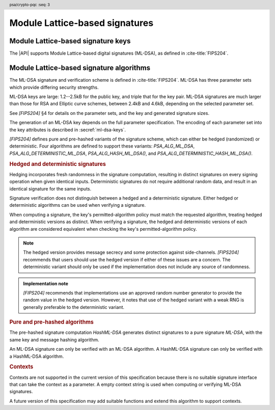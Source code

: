 .. SPDX-FileCopyrightText: Copyright 2024 Arm Limited and/or its affiliates <open-source-office@arm.com>
.. SPDX-License-Identifier: CC-BY-SA-4.0 AND LicenseRef-Patent-license

.. header:: psa/crypto-pqc
    :seq: 3

.. _ml-dsa:

Module Lattice-based signatures
===============================

.. _ml-dsa-keys:

Module Lattice-based signature keys
-----------------------------------

The |API| supports Module Lattice-based digital signatures (ML-DSA), as defined in :cite-title:`FIPS204`.

.. macro:: PSA_KEY_TYPE_ML_DSA_KEY_PAIR
    :definition: ((psa_key_type_t)0x7002)

    .. summary::
        ML-DSA key pair: both the private and public key.

        .. versionadded:: 1.3

    The key attribute size of an ML-DSA key is the numeric ML-DSA parameter-set identifier defined in `[FIPS204]`.
    The values are based on the dimensions of the matrix :math:`A`, and do not directly define the key size in bytes:

    *   ML-DSA-44 : ``key_bits = 44``
    *   ML-DSA-65 : ``key_bits = 65``
    *   ML-DSA-87 : ``key_bits = 87``

    See also §4 in `[FIPS204]`.

    .. subsection:: Compatible algorithms

        .. hlist::

            *   `PSA_ALG_ML_DSA`
            *   `PSA_ALG_HASH_ML_DSA`
            *   `PSA_ALG_DETERMINISTIC_ML_DSA`
            *   `PSA_ALG_DETERMINISTIC_HASH_ML_DSA`

    .. subsection:: Key format

        .. warning::

            The key format may change in a final version of this API.
            The standardization of exchange formats for ML-DSA public and private keys is in progress, but final documents have not been published.
            See :cite-title:`LAMPS-MLDSA`.

            The current proposed format is based on the expected outcome of that process.

        An ML-DSA key pair is the :math:`(pk,sk)` pair of public key and secret key, which are generated from a secret 32-byte seed, :math:`\xi`. See `[FIPS204]` §5.1.

        The data format for import and export of the key pair is the 32-byte seed :math:`\xi`.

        .. rationale::

            The IETF working group responsible for defining the format of the ML-DSA keys in *SubjectPublicKeyInfo* and *OneAsymmetricKey* structures is discussing the formats at present (September 2024), with the current consensus to using just the seed value as the private key, for the following reasons:

            *   ML-DSA key pairs are several kB in size, but can be recomputed efficiently from the initial 32-byte seed.
            *   There is no need to validate an imported ML-DSA private key --- every 32-byte seed values is valid.
            *   The public key cannot be derived from the secret key, so a key pair must store both the secret key and the public key.
                The size of the key pair depends on the ML-DSA parameter set as follows:

                .. csv-table::
                    :align: left
                    :header-rows: 1

                    Parameter set, Key-pair size in bytes
                    ML-DSA-44, 3872
                    ML-DSA-65, 5984
                    ML-DSA-87, 7488

            *   It is better for the standard to choose a single format to improve interoperability.

        See `PSA_KEY_TYPE_ML_DSA_PUBLIC_KEY` for the data format used when exporting the public key with :code:`psa_export_public_key()`.

        .. admonition:: Implementation note

            An implementation can optionally compute and store the :math:`(pk,sk)` values, to accelerate operations that use the key.
            It is recommended that an implementation retains the seed :math:`\xi` with the key pair, in order to export the key, or copy the key to a different location.

    .. subsection:: Key derivation

        A call to :code:`psa_key_derivation_output_key()` will draw 32 bytes of output and use these as the 32-byte ML-DSA key-pair seed, :math:`xi`.
        The key pair :math:`(pk, sk)` is generated from the seed as defined by ``ML-DSA.KeyGen_internal()`` in `[FIPS204]` §6.1.

        .. admonition:: Implementation note

            It is :scterm:`implementation defined` whether the seed :math:`xi` is expanded to :math:`(pk, sk)` at the point of derivation, or only just before the key is used.

.. macro:: PSA_KEY_TYPE_ML_DSA_PUBLIC_KEY
    :definition: ((psa_key_type_t)0x4002)

    .. summary::
        ML-DSA public key.

        .. versionadded:: 1.3

    The key attribute size of an ML-DSA public key is the same as the corresponding private key. See `PSA_KEY_TYPE_ML_DSA_KEY_PAIR`.

    .. subsection:: Compatible algorithms

        .. hlist::

            *   `PSA_ALG_ML_DSA`
            *   `PSA_ALG_HASH_ML_DSA`
            *   `PSA_ALG_DETERMINISTIC_ML_DSA`
            *   `PSA_ALG_DETERMINISTIC_HASH_ML_DSA`

    .. subsection:: Key format

        .. warning::

            The key format may change in a final version of this API.
            The standardization of exchange formats for ML-DSA public and private keys is in progress, but final documents have not been published.
            See :cite-title:`LAMPS-MLDSA`.

            The current proposed format is based on the expected outcome of that process.

        An ML-DSA public key is the :math:`pk` output of ``ML-DSA.KeyGen()``, defined in `[FIPS204]` §5.1.

        The size of the public key depends on the ML-DSA parameter set as follows:

        .. csv-table::
            :align: left
            :header-rows: 1

            Parameter set, Public-key size in bytes
            ML-DSA-44, 1312
            ML-DSA-65, 1952
            ML-DSA-87, 2592

.. macro:: PSA_KEY_TYPE_IS_ML_DSA
    :definition: /* specification-defined value */

    .. summary::
        Whether a key type is an ML-DSA key, either a key pair or a public key.

        .. versionadded:: 1.3

    .. param:: type
        A key type: a value of type :code:`psa_key_type_t`.


.. _ml-dsa-algorithms:

Module Lattice-based signature algorithms
-----------------------------------------

The ML-DSA signature and verification scheme is defined in :cite-title:`FIPS204`.
ML-DSA has three parameter sets which provide differing security strengths.

ML-DSA keys are large: 1.2--2.5kB for the public key, and triple that for the key pair.
ML-DSA signatures are much larger than those for RSA and Elliptic curve schemes, between 2.4kB and 4.6kB, depending on the selected parameter set.

See `[FIPS204]` §4 for details on the parameter sets, and the key and generated signature sizes.

The generation of an ML-DSA key depends on the full parameter specification.
The encoding of each parameter set into the key attributes is described in :secref:`ml-dsa-keys`.

`[FIPS204]` defines pure and pre-hashed variants of the signature scheme, which can either be hedged (randomized) or deterministic.
Four algorithms are defined to support these variants: `PSA_ALG_ML_DSA`, `PSA_ALG_DETERMINISTIC_ML_DSA`, `PSA_ALG_HASH_ML_DSA()`, and `PSA_ALG_DETERMINISTIC_HASH_ML_DSA()`.

.. _ml-dsa-deterministic-signatures:

.. rubric:: Hedged and deterministic signatures

Hedging incorporates fresh randomness in the signature computation, resulting in distinct signatures on every signing operation when given identical inputs.
Deterministic signatures do not require additional random data, and result in an identical signature for the same inputs.

Signature verification does not distinguish between a hedged and a deterministic signature.
Either hedged or deterministic algorithms can be used when verifying a signature.

When computing a signature, the key's permitted-algorithm policy must match the requested algorithm, treating hedged and deterministic versions as distinct.
When verifying a signature, the hedged and deterministic versions of each algorithm are considered equivalent when checking the key's permitted-algorithm policy.

.. note::

    The hedged version provides message secrecy and some protection against side-channels.
    `[FIPS204]` recommends that users should use the hedged version if either of these issues are a concern.
    The deterministic variant should only be used if the implementation does not include any source of randomness.

.. admonition:: Implementation note

    `[FIPS204]` recommends that implementations use an approved random number generator to provide the random value in the hedged version.
    However, it notes that use of the hedged variant with a weak RNG is generally preferable to the deterministic variant.

.. rationale::

    The use of fresh randomness, or not, when computing a signature seems like an implementation decision based on the capability of the system, and its vulnerability to specific threats, following the recommendations in `[FIPS204]`.

    However, the |API| gives distinct algorithm identifiers for the hedged and deterministic variants, to enable an application use case to require a specific variant.

.. rubric:: Pure and pre-hashed algorithms

The pre-hashed signature computation *HashML-DSA* generates distinct signatures to a pure signature *ML-DSA*, with the same key and message hashing algorithm.

An ML-DSA signature can only be verified with an ML-DSA algorithm.
A HashML-DSA signature can only be verified with a HashML-DSA algorithm.

.. rubric:: Contexts

Contexts are not supported in the current version of this specification because there is no suitable signature interface that can take the context as a parameter.
A empty context string is used when computing or verifying ML-DSA signatures.

A future version of this specification may add suitable functions and extend this algorithm to support contexts.

.. macro:: PSA_ALG_ML_DSA
    :definition: ((psa_algorithm_t) 0x06004400)

    .. summary::
        Module lattice-based digital signature algorithm without pre-hashing (ML-DSA).

        .. versionadded:: 1.3

    This algorithm can be only used with the :code:`psa_sign_message()` and :code:`psa_verify_message()` functions.

    This is the pure ML-DSA digital signature algorithm, defined by :cite-title:`FIPS204`, using hedging.
    ML-DSA requires an ML-DSA key, which determines the ML-DSA parameter set for the operation.

    This algorithm is randomized: each invocation returns a different, equally valid signature.
    See the `notes on hedged signatures <ml-dsa-deterministic-signatures_>`_.

    When `PSA_ALG_ML_DSA` is used as a permitted algorithm in a key policy, this permits:

    *   `PSA_ALG_ML_DSA` as the algorithm in a call to :code:`psa_sign_message()`.
    *   `PSA_ALG_ML_DSA` or `PSA_ALG_DETERMINISTIC_ML_DSA` as the algorithm in a call to :code:`psa_verify_message()`.

    .. note::
        To sign or verify the pre-computed hash of a message using ML-DSA, the HashML-DSA algorithms (`PSA_ALG_HASH_ML_DSA()` and `PSA_ALG_DETERMINISTIC_HASH_ML_DSA()`) can also be used with :code:`psa_sign_hash()` and :code:`psa_verify_hash()`.

        The signature produced by HashML-DSA is distinct from that produced by ML-DSA.

    .. subsection:: Compatible key types

        | `PSA_KEY_TYPE_ML_DSA_KEY_PAIR`
        | `PSA_KEY_TYPE_ML_DSA_PUBLIC_KEY` (signature verification only)

.. macro:: PSA_ALG_DETERMINISTIC_ML_DSA
    :definition: ((psa_algorithm_t) 0x06004500)

    .. summary::
        Deterministic module lattice-based digital signature algorithm without pre-hashing (ML-DSA).

        .. versionadded:: 1.3

    This algorithm can be only used with the :code:`psa_sign_message()` and :code:`psa_verify_message()` functions.

    This is the pure ML-DSA digital signature algorithm, defined by :cite-title:`FIPS204`, without hedging.
    ML-DSA requires an ML-DSA key, which determines the ML-DSA parameter set for the operation.

    This algorithm is deterministic: each invocation with the same inputs returns an identical signature.

    .. warning::
        It is recommended to use the hedged `PSA_ALG_ML_DSA` algorithm instead, when supported by the implementation.
        See the `notes on deterministic signatures <ml-dsa-deterministic-signatures_>`_.

    When `PSA_ALG_DETERMINISTIC_ML_DSA` is used as a permitted algorithm in a key policy, this permits:

    *   `PSA_ALG_DETERMINISTIC_ML_DSA` as the algorithm in a call to :code:`psa_sign_message()`.
    *   `PSA_ALG_ML_DSA` or `PSA_ALG_DETERMINISTIC_ML_DSA` as the algorithm in a call to :code:`psa_verify_message()`.

    .. note::
        To sign or verify the pre-computed hash of a message using ML-DSA, the HashML-DSA algorithms (`PSA_ALG_HASH_ML_DSA()` and `PSA_ALG_DETERMINISTIC_HASH_ML_DSA()`) can also be used with :code:`psa_sign_hash()` and :code:`psa_verify_hash()`.

        The signature produced by HashML-DSA is distinct from that produced by ML-DSA.

    .. subsection:: Compatible key types

        | :code:`PSA_KEY_TYPE_ML_DSA_KEY_PAIR`
        | :code:`PSA_KEY_TYPE_ML_DSA_PUBLIC_KEY` (signature verification only)

.. macro:: PSA_ALG_HASH_ML_DSA
    :definition: /* specification-defined value */

    .. summary::
        Module lattice-based digital signature algorithm with pre-hashing (HashML-DSA).

        .. versionadded:: 1.3

    .. param:: hash_alg
        A hash algorithm: a value of type :code:`psa_algorithm_t` such that :code:`PSA_ALG_IS_HASH(hash_alg)` is true.
        This includes :code:`PSA_ALG_ANY_HASH` when specifying the algorithm in a key policy.

    .. return::
        The corresponding HashML-DSA signature algorithm, using ``hash_alg`` to pre-hash the message.

        Unspecified if ``hash_alg`` is not a supported hash algorithm.

    This algorithm can be used with both the message and hash signature functions.

    This is the pre-hashed ML-DSA digital signature algorithm, defined by :cite-title:`FIPS204`, using hedging.
    ML-DSA requires an ML-DSA key, which determines the ML-DSA parameter set for the operation.

    .. note::
        For the pre-hashing, `[FIPS204]` §5.4 recommends the use of an approved hash function with an equivalent, or better, security strength than the chosen ML-DSA parameter set.

    This algorithm is randomized: each invocation returns a different, equally valid signature.
    See the `notes on hedged signatures <ml-dsa-deterministic-signatures_>`_.

    When `PSA_ALG_HASH_ML_DSA()` is used as a permitted algorithm in a key policy, this permits:

    *   `PSA_ALG_HASH_ML_DSA()` as the algorithm in a call to :code:`psa_sign_message()` and :code:`psa_sign_hash()`.
    *   `PSA_ALG_HASH_ML_DSA()` or `PSA_ALG_DETERMINISTIC_HASH_ML_DSA()` as the algorithm in a call to :code:`psa_verify_message()` and :code:`psa_verify_hash()`.

    .. note::
        The signature produced by HashML-DSA is distinct from that produced by ML-DSA.

    .. subsection:: Usage

        This is a hash-and-sign algorithm. To calculate a signature, use one of the following approaches:

        *   Call :code:`psa_sign_message()` with the message.

        *   Calculate the hash of the message with :code:`psa_hash_compute()`, or with a multi-part hash operation, using the ``hash_alg`` hash algorithm.
            Note that ``hash_alg`` can be extracted from the signature algorithm using :code:`PSA_ALG_GET_HASH(sig_alg)`.
            Then sign the calculated hash with :code:`psa_sign_hash()`.

        Verifying a signature is similar, using :code:`psa_verify_message()` or :code:`psa_verify_hash()` instead of the signature function.

    .. subsection:: Compatible key types

        | `PSA_KEY_TYPE_ML_DSA_KEY_PAIR`
        | `PSA_KEY_TYPE_ML_DSA_PUBLIC_KEY` (signature verification only)

    .. comment
        Add this algorithm to the list in PSA_ALG_GET_HASH()

.. macro:: PSA_ALG_DETERMINISTIC_HASH_ML_DSA
    :definition: /* specification-defined value */

    .. summary::
        Deterministic module lattice-based digital signature algorithm with pre-hashing (HashML-DSA).

        .. versionadded:: 1.3

    .. param:: hash_alg
        A hash algorithm: a value of type :code:`psa_algorithm_t` such that :code:`PSA_ALG_IS_HASH(hash_alg)` is true.
        This includes :code:`PSA_ALG_ANY_HASH` when specifying the algorithm in a key policy.

    .. return::
        The corresponding deterministic HashML-DSA signature algorithm, using ``hash_alg`` to pre-hash the message.

        Unspecified if ``hash_alg`` is not a supported hash algorithm.

    This algorithm can be used with both the message and hash signature functions.

    This is the pre-hashed ML-DSA digital signature algorithm, defined by :cite-title:`FIPS204`, without hedging.
    ML-DSA requires an ML-DSA key, which determines the ML-DSA parameter set for the operation.

    .. note::
        For the pre-hashing, `[FIPS204]` §5.4 recommends the use of an approved hash function with an equivalent, or better, security strength than the chosen ML-DSA parameter set.

    This algorithm is deterministic: each invocation with the same inputs returns an identical signature.

    .. warning::
        It is recommended to use the hedged `PSA_ALG_HASH_ML_DSA()` algorithm instead, when supported by the implementation.
        See the `notes on deterministic signatures <ml-dsa-deterministic-signatures_>`_.

    When `PSA_ALG_DETERMINISTIC_HASH_ML_DSA()` is used as a permitted algorithm in a key policy, this permits:

    *   `PSA_ALG_DETERMINISTIC_HASH_ML_DSA()` as the algorithm in a call to :code:`psa_sign_message()` and :code:`psa_sign_hash()`.
    *   `PSA_ALG_HASH_ML_DSA()` or `PSA_ALG_DETERMINISTIC_HASH_ML_DSA()` as the algorithm in a call to :code:`psa_verify_message()` and :code:`psa_verify_hash()`.

    .. note::
        The signature produced by HashML-DSA is distinct from that produced by ML-DSA.

    .. subsection:: Usage

        See `PSA_ALG_HASH_ML_DSA()` for example usage.

    .. subsection:: Compatible key types

        | `PSA_KEY_TYPE_ML_DSA_KEY_PAIR`
        | `PSA_KEY_TYPE_ML_DSA_PUBLIC_KEY` (signature verification only)

    .. comment
        Add this algorithm to the list in PSA_ALG_GET_HASH()

.. macro:: PSA_ALG_IS_ML_DSA
    :definition: /* specification-defined value */

    .. summary::
        Whether the specified algorithm is ML-DSA, without pre-hashing.

        .. versionadded:: 1.3

    .. param:: alg
        An algorithm identifier: a value of type :code:`psa_algorithm_t`.

    .. return::
        ``1`` if ``alg`` is a pure ML-DSA algorithm, ``0`` otherwise.

        This macro can return either ``0`` or ``1`` if ``alg`` is not a supported algorithm identifier.

    .. note::
        Use `PSA_ALG_IS_HASH_ML_DSA()` to determine if an algorithm identifier is a HashML-DSA algorithm.

.. macro:: PSA_ALG_IS_HASH_ML_DSA
    :definition: /* specification-defined value */

    .. summary::
        Whether the specified algorithm is HashML-DSA.

        .. versionadded:: 1.3

    .. param:: alg
        An algorithm identifier: a value of type :code:`psa_algorithm_t`.

    .. return::
        ``1`` if ``alg`` is a HashML-DSA algorithm, ``0`` otherwise.

        This macro can return either ``0`` or ``1`` if ``alg`` is not a supported algorithm identifier.

    .. note::
        Use `PSA_ALG_IS_ML_DSA()` to determine if an algorithm identifier is a pre-hashed ML-DSA algorithm.

.. macro:: PSA_ALG_IS_DETERMINISTIC_HASH_ML_DSA
    :definition: /* specification-defined value */

    .. summary::
        Whether the specified algorithm is deterministic HashML-DSA.

        .. versionadded:: 1.3

    .. param:: alg
        An algorithm identifier: a value of type :code:`psa_algorithm_t`.

    .. return::
        ``1`` if ``alg`` is a deterministic HashML-DSA algorithm, ``0`` otherwise.

        This macro can return either ``0`` or ``1`` if ``alg`` is not a supported algorithm identifier.

    See also `PSA_ALG_IS_HASH_ML_DSA()` and `PSA_ALG_IS_HEDGED_HASH_ML_DSA()`.

.. macro:: PSA_ALG_IS_HEDGED_HASH_ML_DSA
    :definition: /* specification-defined value */

    .. summary::
        Whether the specified algorithm is hedged HashML-DSA.

        .. versionadded:: 1.3

    .. param:: alg
        An algorithm identifier: a value of type :code:`psa_algorithm_t`.

    .. return::
        ``1`` if ``alg`` is a hedged HashML-DSA algorithm, ``0`` otherwise.

        This macro can return either ``0`` or ``1`` if ``alg`` is not a supported algorithm identifier.

    See also `PSA_ALG_IS_HASH_ML_DSA()` and `PSA_ALG_IS_DETERMINISTIC_HASH_ML_DSA()`.
